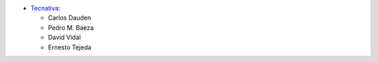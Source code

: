 * `Tecnativa <https://www.tecnativa.com>`_:

  * Carlos Dauden
  * Pedro M. Baeza
  * David Vidal
  * Ernesto Tejeda
